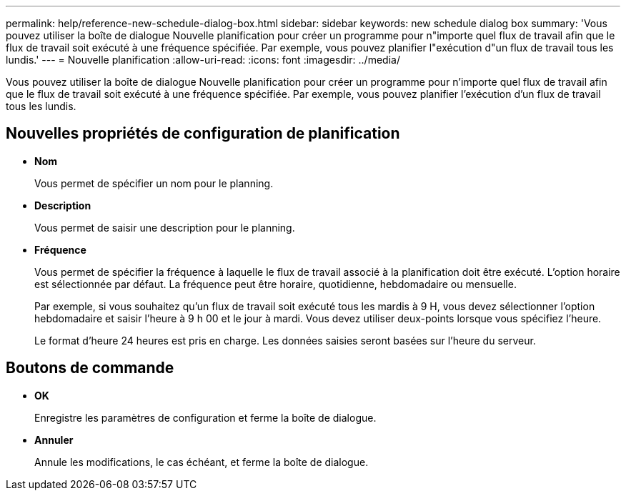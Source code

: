---
permalink: help/reference-new-schedule-dialog-box.html 
sidebar: sidebar 
keywords: new schedule dialog box 
summary: 'Vous pouvez utiliser la boîte de dialogue Nouvelle planification pour créer un programme pour n"importe quel flux de travail afin que le flux de travail soit exécuté à une fréquence spécifiée. Par exemple, vous pouvez planifier l"exécution d"un flux de travail tous les lundis.' 
---
= Nouvelle planification
:allow-uri-read: 
:icons: font
:imagesdir: ../media/


[role="lead"]
Vous pouvez utiliser la boîte de dialogue Nouvelle planification pour créer un programme pour n'importe quel flux de travail afin que le flux de travail soit exécuté à une fréquence spécifiée. Par exemple, vous pouvez planifier l'exécution d'un flux de travail tous les lundis.



== Nouvelles propriétés de configuration de planification

* *Nom*
+
Vous permet de spécifier un nom pour le planning.

* *Description*
+
Vous permet de saisir une description pour le planning.

* *Fréquence*
+
Vous permet de spécifier la fréquence à laquelle le flux de travail associé à la planification doit être exécuté. L'option horaire est sélectionnée par défaut. La fréquence peut être horaire, quotidienne, hebdomadaire ou mensuelle.

+
Par exemple, si vous souhaitez qu'un flux de travail soit exécuté tous les mardis à 9 H, vous devez sélectionner l'option hebdomadaire et saisir l'heure à 9 h 00 et le jour à mardi. Vous devez utiliser deux-points lorsque vous spécifiez l'heure.

+
Le format d'heure 24 heures est pris en charge. Les données saisies seront basées sur l'heure du serveur.





== Boutons de commande

* *OK*
+
Enregistre les paramètres de configuration et ferme la boîte de dialogue.

* *Annuler*
+
Annule les modifications, le cas échéant, et ferme la boîte de dialogue.


